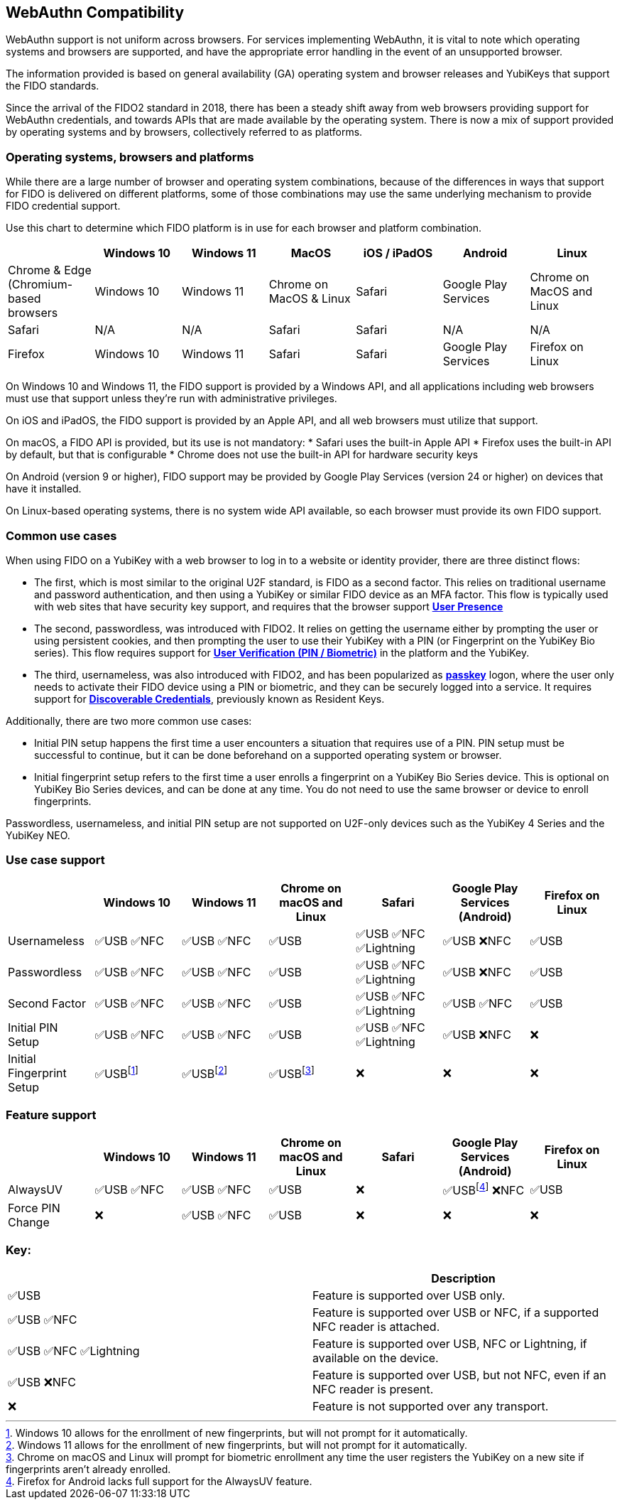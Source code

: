 :imagesdir: ./

:fn-win10: footnote:win10[Windows 10 allows for the enrollment of new fingerprints, but will not prompt for it automatically.]
:fn-win11: footnote:win11[Windows 11 allows for the enrollment of new fingerprints, but will not prompt for it automatically.]
:fn-chrome: footnote:chrome[Chrome on macOS and Linux will prompt for biometric enrollment any time the user registers the YubiKey on a new site if fingerprints aren’t already enrolled.]
:fn-ffandroid: footnote:ffandroid[Firefox for Android lacks full support for the AlwaysUV feature.]

== WebAuthn Compatibility ==
WebAuthn support is not uniform across browsers. For services implementing WebAuthn, it is vital to note which operating systems and browsers are supported, and have the appropriate error handling in the event of an unsupported browser.

The information provided is based on general availability (GA) operating system and browser releases and YubiKeys that support the FIDO standards. 

Since the arrival of the FIDO2 standard in 2018, there has been a steady shift away from web browsers providing support for WebAuthn credentials, and towards APIs that are made available by the operating system. There is now a mix of support provided by operating systems and by browsers, collectively referred to as platforms.

=== Operating systems, browsers and platforms ===
While there are a large number of browser and operating system combinations, because of the differences in ways that support for FIDO is delivered on different platforms, some of those combinations may use the same underlying mechanism to provide FIDO credential support.

Use this chart to determine which FIDO platform is in use for each browser and platform combination.

[%header,cols="7*"]
|===
| | Windows 10 | Windows 11 | MacOS | iOS / iPadOS | Android | Linux
| Chrome & Edge (Chromium-based browsers | Windows 10 | Windows 11 | Chrome on MacOS & Linux | Safari | Google Play Services | Chrome on MacOS and Linux
| Safari | N/A | N/A | Safari | Safari | N/A | N/A
| Firefox | Windows 10 | Windows 11 | Safari | Safari | Google Play Services | Firefox on Linux
|===

On Windows 10 and Windows 11, the FIDO support is provided by a Windows API, and all applications including web browsers must use that support unless they’re run with administrative privileges. 

On iOS and iPadOS, the FIDO support is provided by an Apple API, and all web browsers must utilize that support.

On macOS, a FIDO API is provided, but its use is not mandatory:  
* Safari uses the built-in Apple API
* Firefox uses the built-in API by default, but that is configurable
* Chrome does not use the built-in API for hardware security keys

On Android (version 9 or higher), FIDO support may be provided by Google Play Services (version 24 or higher) on devices that have it installed.  

On Linux-based operating systems, there is no system wide API available, so each browser must provide its own FIDO support.

=== Common use cases ===

When using FIDO on a YubiKey with a web browser to log in to a website or identity provider, there are three distinct flows:

* The first, which is most similar to the original U2F standard, is FIDO as a second factor. This relies on traditional username and password authentication, and then using a YubiKey or similar FIDO device as an MFA factor. This flow is typically used with web sites that have security key support, and requires that the browser support *link:https://www.w3.org/TR/webauthn/#test-of-user-presence[User Presence]*
* The second, passwordless, was introduced with FIDO2. It relies on getting the username either by prompting the user or using persistent cookies, and then prompting the user to use their YubiKey with a PIN (or Fingerprint on the YubiKey Bio series).  This flow requires support for *link:https://www.w3.org/TR/webauthn/#user-verification[User Verification (PIN / Biometric)]* in the platform and the YubiKey.
* The third, usernameless, was also introduced with FIDO2, and has been popularized as *link:https://developers.yubico.com/Passkeys/[passkey]* logon, where the user only needs to activate their FIDO device using a PIN or biometric, and they can be securely logged into a service. It requires support for *link:https://www.w3.org/TR/webauthn/#resident-credential[Discoverable Credentials]*, previously known as Resident Keys.    

Additionally, there are two more common use cases:

* Initial PIN setup happens the first time a user encounters a situation that requires use of a PIN. PIN setup must be successful to continue, but it can be done beforehand on a supported operating system or browser.
* Initial fingerprint setup refers to the first time a user enrolls a fingerprint on a YubiKey Bio Series device. This is optional on YubiKey Bio Series devices, and can be done at any time.  You do not need to use the same browser or device to enroll fingerprints.

Passwordless, usernameless, and initial PIN setup are not supported on U2F-only devices such as the YubiKey 4 Series and the YubiKey NEO.  

=== Use case support ===

[%header,cols="7*"]
|===
|               | Windows 10   | Windows 11   | Chrome on macOS and Linux | Safari                    | Google Play Services (Android) | Firefox on Linux
| Usernameless  | ✅USB ✅NFC | ✅USB ✅NFC | ✅USB                     | ✅USB ✅NFC ✅Lightning | ✅USB ❌NFC                   | ✅USB
| Passwordless  | ✅USB ✅NFC | ✅USB ✅NFC | ✅USB                     | ✅USB ✅NFC ✅Lightning | ✅USB ❌NFC                   | ✅USB
| Second Factor | ✅USB ✅NFC | ✅USB ✅NFC | ✅USB                     | ✅USB ✅NFC ✅Lightning | ✅USB ✅NFC                   | ✅USB
| Initial PIN Setup | ✅USB ✅NFC | ✅USB ✅NFC | ✅USB                 | ✅USB ✅NFC ✅Lightning | ✅USB ❌NFC                   | ❌
| Initial Fingerprint Setup | ✅USB{fn-win10} | ✅USB{fn-win11} |  ✅USB{fn-chrome}                     | ❌                       | ❌                             | ❌
|=== 


=== Feature support ===

[%header,cols="7*"]
|===
|               | Windows 10   | Windows 11   | Chrome on macOS and Linux | Safari                    | Google Play Services (Android) | Firefox on Linux
| AlwaysUV      | ✅USB ✅NFC | ✅USB ✅NFC | ✅USB                     | ❌                       | ✅USB{fn-ffandroid} ❌NFC                   | ✅USB
| Force PIN Change | ❌       | ✅USB ✅NFC | ✅USB                      | ❌                       | ❌                            | ❌
|===

=== Key: ===

[%header,cols="^.^,^.^" ]
|===
| | Description
| ✅USB | Feature is supported over USB only.
| ✅USB ✅NFC | Feature is supported over USB or NFC, if a supported NFC reader is attached.
| ✅USB ✅NFC ✅Lightning | Feature is supported over USB, NFC or Lightning, if available on the device.
| ✅USB ❌NFC | Feature is supported over USB, but not NFC, even if an NFC reader is present.
| ❌ | Feature is not supported over any transport.
|===

